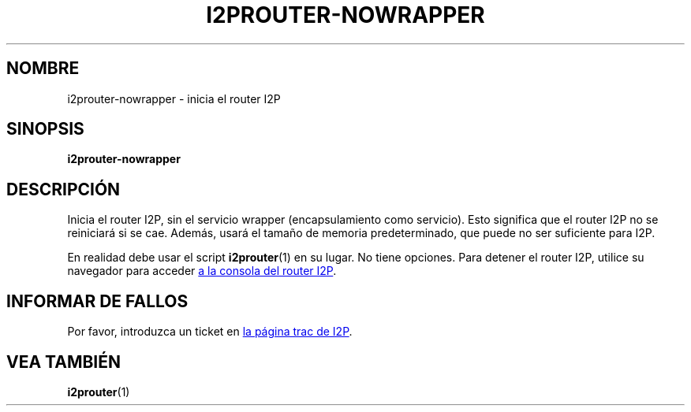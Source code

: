 .\"*******************************************************************
.\"
.\" This file was generated with po4a. Translate the source file.
.\"
.\"*******************************************************************
.TH I2PROUTER\-NOWRAPPER 1 "26 de enero, 2017" "" I2P

.SH NOMBRE
i2prouter\-nowrapper \- inicia el router I2P

.SH SINOPSIS
\fBi2prouter\-nowrapper\fP
.br

.SH DESCRIPCIÓN
Inicia el router I2P, sin el servicio wrapper (encapsulamiento como
servicio). Esto significa que el router I2P no se reiniciará si se
cae. Además, usará el tamaño de memoria predeterminado, que puede no ser
suficiente para I2P.
.P
En realidad debe usar el script \fBi2prouter\fP(1) en su lugar. No tiene
opciones. Para detener el router I2P, utilice su navegador para acceder
.UR http://localhost:7657/
a la consola del router I2P
.UE .

.SH "INFORMAR DE FALLOS"
Por favor, introduzca un ticket en
.UR https://trac.i2p2.de/
la página
trac de I2P
.UE .

.SH "VEA TAMBIÉN"
\fBi2prouter\fP(1)

